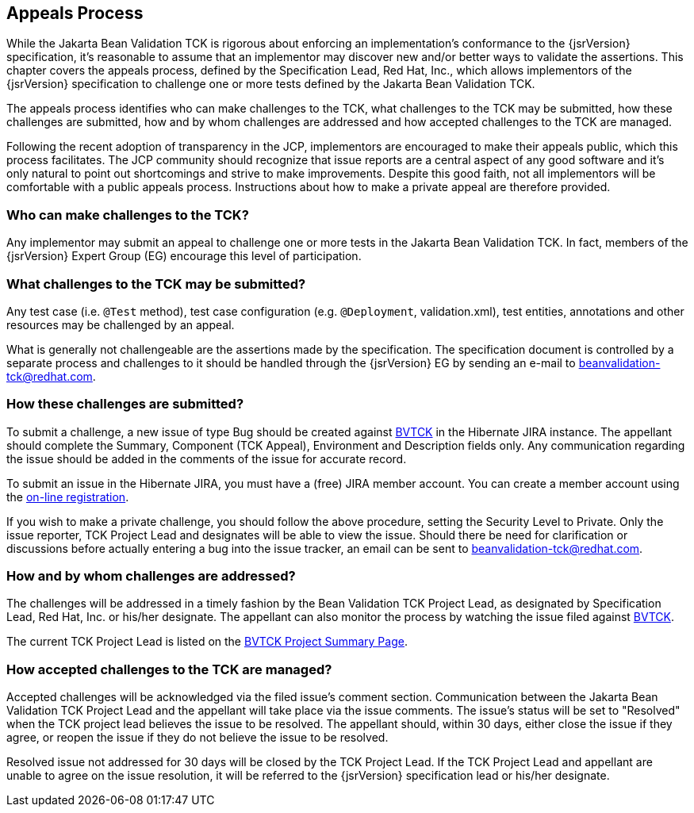 [[appeals-process]]
== Appeals Process

While the Jakarta Bean Validation TCK is rigorous about enforcing an
implementation's conformance to the {jsrVersion} specification, it's
reasonable to assume that an implementor may discover new and/or better ways
to validate the assertions. This chapter covers the appeals process, defined
by the Specification Lead, Red Hat, Inc., which allows implementors of the
{jsrVersion} specification to challenge one or more tests defined by the
Jakarta Bean Validation TCK.

The appeals process identifies who can make challenges to the TCK,
what challenges to the TCK may be submitted, how these challenges are
submitted, how and by whom challenges are addressed and how accepted
challenges to the TCK are managed.

Following the recent adoption of transparency in the JCP, implementors
are encouraged to make their appeals public, which this process facilitates.
The JCP community should recognize that issue reports are a central aspect
of any good software and it's only natural to point out shortcomings and
strive to make improvements. Despite this good faith, not all implementors
will be comfortable with a public appeals process. Instructions about how to
make a private appeal are therefore provided.

=== Who can make challenges to the TCK?

Any implementor may submit an appeal to challenge one or more tests
in the Jakarta Bean Validation TCK. In fact, members of the {jsrVersion} Expert
Group (EG) encourage this level of participation.

=== What challenges to the TCK may be submitted?

Any test case (i.e. `@Test` method), test case
configuration (e.g. `@Deployment`, validation.xml),
test entities, annotations and other resources may be challenged by an
appeal.

What is generally not challengeable are the assertions made by the
specification. The specification document is controlled by a separate
process and challenges to it should be handled through the {jsrVersion} EG
by sending an e-mail to mailto:beanvalidation-tck@redhat.com[beanvalidation-tck@redhat.com].

=== How these challenges are submitted?

To submit a challenge, a new issue of type Bug should be created
against https://hibernate.atlassian.net/browse/BVTCK[BVTCK] in the
Hibernate JIRA instance. The appellant should complete the Summary,
Component (TCK Appeal), Environment and Description fields only. Any
communication regarding the issue should be added in the comments of the
issue for accurate record.

To submit an issue in the Hibernate JIRA, you must have a (free)
JIRA member account. You can create a member account using the https://hibernate.atlassian.net/secure/Signup!default.jspa[on-line
registration].

If you wish to make a private challenge, you should follow the above
procedure, setting the Security Level to Private. Only the issue reporter,
TCK Project Lead and designates will be able to view the issue. Should
there be need for clarification or discussions before actually entering a
bug into the issue tracker, an email can be sent to mailto:beanvalidation-tck@redhat.com[beanvalidation-tck@redhat.com].

=== How and by whom challenges are addressed?

The challenges will be addressed in a timely fashion by the Bean
Validation TCK Project Lead, as designated by Specification Lead, Red Hat,
Inc. or his/her designate. The appellant can also monitor the process by
watching the issue filed against https://hibernate.atlassian.net/browse/BVTCK[BVTCK].

The current TCK Project Lead is listed on the https://hibernate.atlassian.net/browse/BVTCK[BVTCK
Project Summary Page].

=== How accepted challenges to the TCK are managed?

Accepted challenges will be acknowledged via the filed issue's
comment section. Communication between the Jakarta Bean Validation TCK Project
Lead and the appellant will take place via the issue comments. The issue's
status will be set to "Resolved" when the TCK project lead believes the
issue to be resolved. The appellant should, within 30 days, either close
the issue if they agree, or reopen the issue if they do not believe the
issue to be resolved.

Resolved issue not addressed for 30 days will be closed by the TCK
Project Lead. If the TCK Project Lead and appellant are unable to agree on
the issue resolution, it will be referred to the {jsrVersion}
specification lead or his/her designate.

